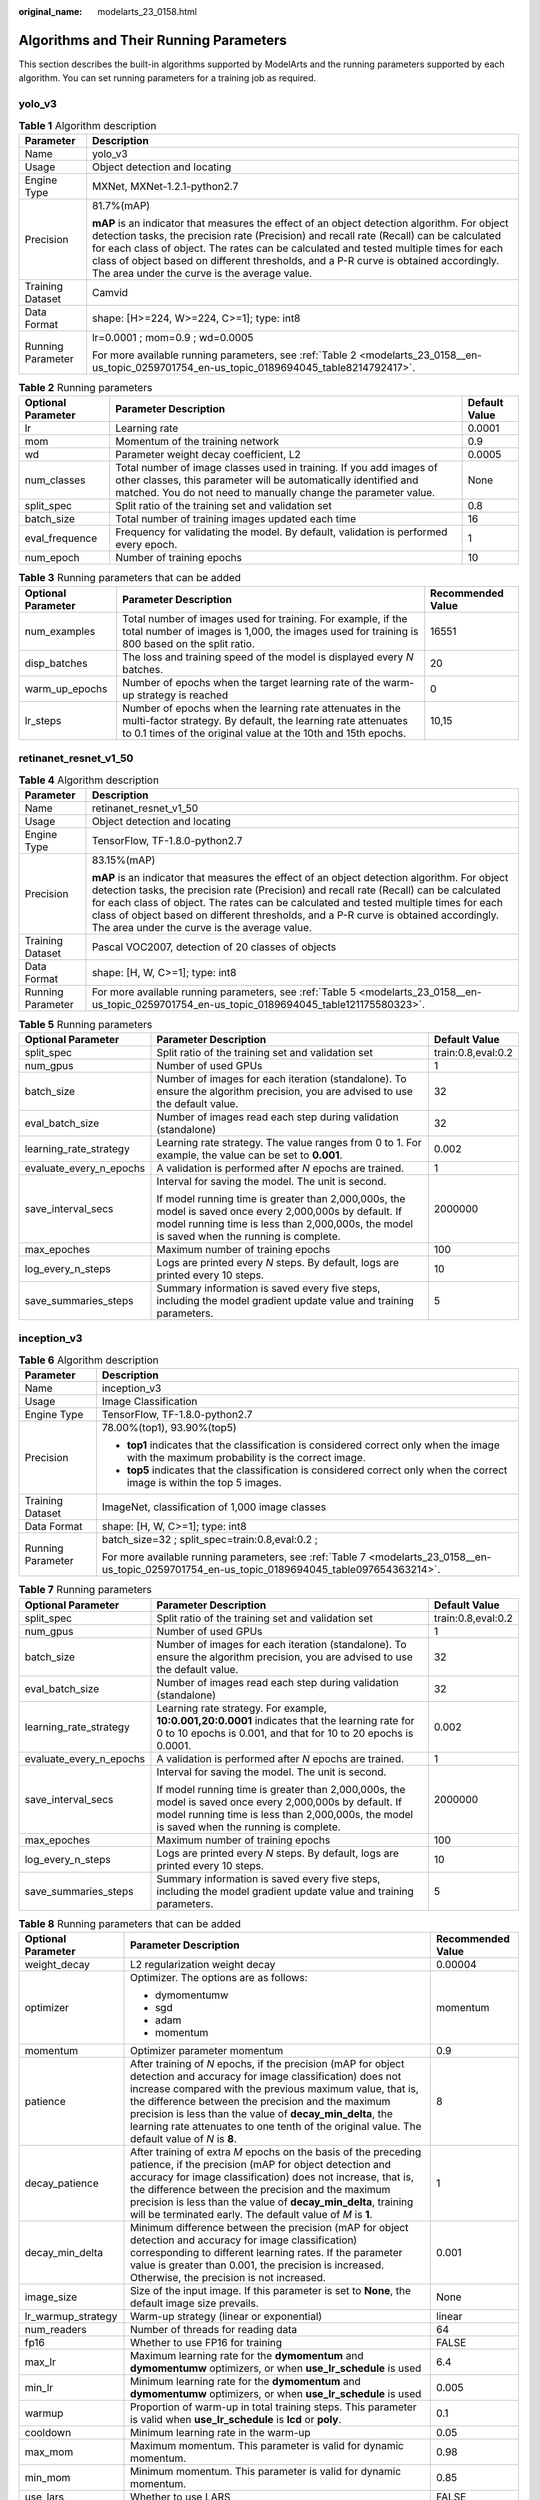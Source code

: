 :original_name: modelarts_23_0158.html

.. _modelarts_23_0158:

Algorithms and Their Running Parameters
=======================================

This section describes the built-in algorithms supported by ModelArts and the running parameters supported by each algorithm. You can set running parameters for a training job as required.

.. _modelarts_23_0158__en-us_topic_0259701754_en-us_topic_0189694045_section927534914236:

yolo_v3
-------

.. table:: **Table 1** Algorithm description

   +-----------------------------------+--------------------------------------------------------------------------------------------------------------------------------------------------------------------------------------------------------------------------------------------------------------------------------------------------------------------------------------------------------------------------------------------------------------------------+
   | Parameter                         | Description                                                                                                                                                                                                                                                                                                                                                                                                              |
   +===================================+==========================================================================================================================================================================================================================================================================================================================================================================================================================+
   | Name                              | yolo_v3                                                                                                                                                                                                                                                                                                                                                                                                                  |
   +-----------------------------------+--------------------------------------------------------------------------------------------------------------------------------------------------------------------------------------------------------------------------------------------------------------------------------------------------------------------------------------------------------------------------------------------------------------------------+
   | Usage                             | Object detection and locating                                                                                                                                                                                                                                                                                                                                                                                            |
   +-----------------------------------+--------------------------------------------------------------------------------------------------------------------------------------------------------------------------------------------------------------------------------------------------------------------------------------------------------------------------------------------------------------------------------------------------------------------------+
   | Engine Type                       | MXNet, MXNet-1.2.1-python2.7                                                                                                                                                                                                                                                                                                                                                                                             |
   +-----------------------------------+--------------------------------------------------------------------------------------------------------------------------------------------------------------------------------------------------------------------------------------------------------------------------------------------------------------------------------------------------------------------------------------------------------------------------+
   | Precision                         | 81.7%(mAP)                                                                                                                                                                                                                                                                                                                                                                                                               |
   |                                   |                                                                                                                                                                                                                                                                                                                                                                                                                          |
   |                                   | **mAP** is an indicator that measures the effect of an object detection algorithm. For object detection tasks, the precision rate (Precision) and recall rate (Recall) can be calculated for each class of object. The rates can be calculated and tested multiple times for each class of object based on different thresholds, and a P-R curve is obtained accordingly. The area under the curve is the average value. |
   +-----------------------------------+--------------------------------------------------------------------------------------------------------------------------------------------------------------------------------------------------------------------------------------------------------------------------------------------------------------------------------------------------------------------------------------------------------------------------+
   | Training Dataset                  | Camvid                                                                                                                                                                                                                                                                                                                                                                                                                   |
   +-----------------------------------+--------------------------------------------------------------------------------------------------------------------------------------------------------------------------------------------------------------------------------------------------------------------------------------------------------------------------------------------------------------------------------------------------------------------------+
   | Data Format                       | shape: [H>=224, W>=224, C>=1]; type: int8                                                                                                                                                                                                                                                                                                                                                                                |
   +-----------------------------------+--------------------------------------------------------------------------------------------------------------------------------------------------------------------------------------------------------------------------------------------------------------------------------------------------------------------------------------------------------------------------------------------------------------------------+
   | Running Parameter                 | lr=0.0001 ; mom=0.9 ; wd=0.0005                                                                                                                                                                                                                                                                                                                                                                                          |
   |                                   |                                                                                                                                                                                                                                                                                                                                                                                                                          |
   |                                   | For more available running parameters, see :ref:`Table 2 <modelarts_23_0158__en-us_topic_0259701754_en-us_topic_0189694045_table8214792417>`.                                                                                                                                                                                                                                                                            |
   +-----------------------------------+--------------------------------------------------------------------------------------------------------------------------------------------------------------------------------------------------------------------------------------------------------------------------------------------------------------------------------------------------------------------------------------------------------------------------+

.. _modelarts_23_0158__en-us_topic_0259701754_en-us_topic_0189694045_table8214792417:

.. table:: **Table 2** Running parameters

   +--------------------+----------------------------------------------------------------------------------------------------------------------------------------------------------------------------------------------------------+---------------+
   | Optional Parameter | Parameter Description                                                                                                                                                                                    | Default Value |
   +====================+==========================================================================================================================================================================================================+===============+
   | lr                 | Learning rate                                                                                                                                                                                            | 0.0001        |
   +--------------------+----------------------------------------------------------------------------------------------------------------------------------------------------------------------------------------------------------+---------------+
   | mom                | Momentum of the training network                                                                                                                                                                         | 0.9           |
   +--------------------+----------------------------------------------------------------------------------------------------------------------------------------------------------------------------------------------------------+---------------+
   | wd                 | Parameter weight decay coefficient, L2                                                                                                                                                                   | 0.0005        |
   +--------------------+----------------------------------------------------------------------------------------------------------------------------------------------------------------------------------------------------------+---------------+
   | num_classes        | Total number of image classes used in training. If you add images of other classes, this parameter will be automatically identified and matched. You do not need to manually change the parameter value. | None          |
   +--------------------+----------------------------------------------------------------------------------------------------------------------------------------------------------------------------------------------------------+---------------+
   | split_spec         | Split ratio of the training set and validation set                                                                                                                                                       | 0.8           |
   +--------------------+----------------------------------------------------------------------------------------------------------------------------------------------------------------------------------------------------------+---------------+
   | batch_size         | Total number of training images updated each time                                                                                                                                                        | 16            |
   +--------------------+----------------------------------------------------------------------------------------------------------------------------------------------------------------------------------------------------------+---------------+
   | eval_frequence     | Frequency for validating the model. By default, validation is performed every epoch.                                                                                                                     | 1             |
   +--------------------+----------------------------------------------------------------------------------------------------------------------------------------------------------------------------------------------------------+---------------+
   | num_epoch          | Number of training epochs                                                                                                                                                                                | 10            |
   +--------------------+----------------------------------------------------------------------------------------------------------------------------------------------------------------------------------------------------------+---------------+

.. table:: **Table 3** Running parameters that can be added

   +--------------------+-------------------------------------------------------------------------------------------------------------------------------------------------------------------------------------------+-------------------+
   | Optional Parameter | Parameter Description                                                                                                                                                                     | Recommended Value |
   +====================+===========================================================================================================================================================================================+===================+
   | num_examples       | Total number of images used for training. For example, if the total number of images is 1,000, the images used for training is 800 based on the split ratio.                              | 16551             |
   +--------------------+-------------------------------------------------------------------------------------------------------------------------------------------------------------------------------------------+-------------------+
   | disp_batches       | The loss and training speed of the model is displayed every *N* batches.                                                                                                                  | 20                |
   +--------------------+-------------------------------------------------------------------------------------------------------------------------------------------------------------------------------------------+-------------------+
   | warm_up_epochs     | Number of epochs when the target learning rate of the warm-up strategy is reached                                                                                                         | 0                 |
   +--------------------+-------------------------------------------------------------------------------------------------------------------------------------------------------------------------------------------+-------------------+
   | lr_steps           | Number of epochs when the learning rate attenuates in the multi-factor strategy. By default, the learning rate attenuates to 0.1 times of the original value at the 10th and 15th epochs. | 10,15             |
   +--------------------+-------------------------------------------------------------------------------------------------------------------------------------------------------------------------------------------+-------------------+

.. _modelarts_23_0158__en-us_topic_0259701754_en-us_topic_0189694045_section14756183063012:

retinanet_resnet_v1_50
----------------------

.. table:: **Table 4** Algorithm description

   +-----------------------------------+--------------------------------------------------------------------------------------------------------------------------------------------------------------------------------------------------------------------------------------------------------------------------------------------------------------------------------------------------------------------------------------------------------------------------+
   | Parameter                         | Description                                                                                                                                                                                                                                                                                                                                                                                                              |
   +===================================+==========================================================================================================================================================================================================================================================================================================================================================================================================================+
   | Name                              | retinanet_resnet_v1_50                                                                                                                                                                                                                                                                                                                                                                                                   |
   +-----------------------------------+--------------------------------------------------------------------------------------------------------------------------------------------------------------------------------------------------------------------------------------------------------------------------------------------------------------------------------------------------------------------------------------------------------------------------+
   | Usage                             | Object detection and locating                                                                                                                                                                                                                                                                                                                                                                                            |
   +-----------------------------------+--------------------------------------------------------------------------------------------------------------------------------------------------------------------------------------------------------------------------------------------------------------------------------------------------------------------------------------------------------------------------------------------------------------------------+
   | Engine Type                       | TensorFlow, TF-1.8.0-python2.7                                                                                                                                                                                                                                                                                                                                                                                           |
   +-----------------------------------+--------------------------------------------------------------------------------------------------------------------------------------------------------------------------------------------------------------------------------------------------------------------------------------------------------------------------------------------------------------------------------------------------------------------------+
   | Precision                         | 83.15%(mAP)                                                                                                                                                                                                                                                                                                                                                                                                              |
   |                                   |                                                                                                                                                                                                                                                                                                                                                                                                                          |
   |                                   | **mAP** is an indicator that measures the effect of an object detection algorithm. For object detection tasks, the precision rate (Precision) and recall rate (Recall) can be calculated for each class of object. The rates can be calculated and tested multiple times for each class of object based on different thresholds, and a P-R curve is obtained accordingly. The area under the curve is the average value. |
   +-----------------------------------+--------------------------------------------------------------------------------------------------------------------------------------------------------------------------------------------------------------------------------------------------------------------------------------------------------------------------------------------------------------------------------------------------------------------------+
   | Training Dataset                  | Pascal VOC2007, detection of 20 classes of objects                                                                                                                                                                                                                                                                                                                                                                       |
   +-----------------------------------+--------------------------------------------------------------------------------------------------------------------------------------------------------------------------------------------------------------------------------------------------------------------------------------------------------------------------------------------------------------------------------------------------------------------------+
   | Data Format                       | shape: [H, W, C>=1]; type: int8                                                                                                                                                                                                                                                                                                                                                                                          |
   +-----------------------------------+--------------------------------------------------------------------------------------------------------------------------------------------------------------------------------------------------------------------------------------------------------------------------------------------------------------------------------------------------------------------------------------------------------------------------+
   | Running Parameter                 | For more available running parameters, see :ref:`Table 5 <modelarts_23_0158__en-us_topic_0259701754_en-us_topic_0189694045_table121175580323>`.                                                                                                                                                                                                                                                                          |
   +-----------------------------------+--------------------------------------------------------------------------------------------------------------------------------------------------------------------------------------------------------------------------------------------------------------------------------------------------------------------------------------------------------------------------------------------------------------------------+

.. _modelarts_23_0158__en-us_topic_0259701754_en-us_topic_0189694045_table121175580323:

.. table:: **Table 5** Running parameters

   +-------------------------+--------------------------------------------------------------------------------------------------------------------------------------------------------------------------------------------------------+-----------------------+
   | Optional Parameter      | Parameter Description                                                                                                                                                                                  | Default Value         |
   +=========================+========================================================================================================================================================================================================+=======================+
   | split_spec              | Split ratio of the training set and validation set                                                                                                                                                     | train:0.8,eval:0.2    |
   +-------------------------+--------------------------------------------------------------------------------------------------------------------------------------------------------------------------------------------------------+-----------------------+
   | num_gpus                | Number of used GPUs                                                                                                                                                                                    | 1                     |
   +-------------------------+--------------------------------------------------------------------------------------------------------------------------------------------------------------------------------------------------------+-----------------------+
   | batch_size              | Number of images for each iteration (standalone). To ensure the algorithm precision, you are advised to use the default value.                                                                         | 32                    |
   +-------------------------+--------------------------------------------------------------------------------------------------------------------------------------------------------------------------------------------------------+-----------------------+
   | eval_batch_size         | Number of images read each step during validation (standalone)                                                                                                                                         | 32                    |
   +-------------------------+--------------------------------------------------------------------------------------------------------------------------------------------------------------------------------------------------------+-----------------------+
   | learning_rate_strategy  | Learning rate strategy. The value ranges from 0 to 1. For example, the value can be set to **0.001**.                                                                                                  | 0.002                 |
   +-------------------------+--------------------------------------------------------------------------------------------------------------------------------------------------------------------------------------------------------+-----------------------+
   | evaluate_every_n_epochs | A validation is performed after *N* epochs are trained.                                                                                                                                                | 1                     |
   +-------------------------+--------------------------------------------------------------------------------------------------------------------------------------------------------------------------------------------------------+-----------------------+
   | save_interval_secs      | Interval for saving the model. The unit is second.                                                                                                                                                     | 2000000               |
   |                         |                                                                                                                                                                                                        |                       |
   |                         | If model running time is greater than 2,000,000s, the model is saved once every 2,000,000s by default. If model running time is less than 2,000,000s, the model is saved when the running is complete. |                       |
   +-------------------------+--------------------------------------------------------------------------------------------------------------------------------------------------------------------------------------------------------+-----------------------+
   | max_epoches             | Maximum number of training epochs                                                                                                                                                                      | 100                   |
   +-------------------------+--------------------------------------------------------------------------------------------------------------------------------------------------------------------------------------------------------+-----------------------+
   | log_every_n_steps       | Logs are printed every *N* steps. By default, logs are printed every 10 steps.                                                                                                                         | 10                    |
   +-------------------------+--------------------------------------------------------------------------------------------------------------------------------------------------------------------------------------------------------+-----------------------+
   | save_summaries_steps    | Summary information is saved every five steps, including the model gradient update value and training parameters.                                                                                      | 5                     |
   +-------------------------+--------------------------------------------------------------------------------------------------------------------------------------------------------------------------------------------------------+-----------------------+

.. _modelarts_23_0158__en-us_topic_0259701754_en-us_topic_0189694045_section8882739173020:

inception_v3
------------

.. table:: **Table 6** Algorithm description

   +-----------------------------------+-------------------------------------------------------------------------------------------------------------------------------------------------+
   | Parameter                         | Description                                                                                                                                     |
   +===================================+=================================================================================================================================================+
   | Name                              | inception_v3                                                                                                                                    |
   +-----------------------------------+-------------------------------------------------------------------------------------------------------------------------------------------------+
   | Usage                             | Image Classification                                                                                                                            |
   +-----------------------------------+-------------------------------------------------------------------------------------------------------------------------------------------------+
   | Engine Type                       | TensorFlow, TF-1.8.0-python2.7                                                                                                                  |
   +-----------------------------------+-------------------------------------------------------------------------------------------------------------------------------------------------+
   | Precision                         | 78.00%(top1), 93.90%(top5)                                                                                                                      |
   |                                   |                                                                                                                                                 |
   |                                   | -  **top1** indicates that the classification is considered correct only when the image with the maximum probability is the correct image.      |
   |                                   | -  **top5** indicates that the classification is considered correct only when the correct image is within the top 5 images.                     |
   +-----------------------------------+-------------------------------------------------------------------------------------------------------------------------------------------------+
   | Training Dataset                  | ImageNet, classification of 1,000 image classes                                                                                                 |
   +-----------------------------------+-------------------------------------------------------------------------------------------------------------------------------------------------+
   | Data Format                       | shape: [H, W, C>=1]; type: int8                                                                                                                 |
   +-----------------------------------+-------------------------------------------------------------------------------------------------------------------------------------------------+
   | Running Parameter                 | batch_size=32 ; split_spec=train:0.8,eval:0.2 ;                                                                                                 |
   |                                   |                                                                                                                                                 |
   |                                   | For more available running parameters, see :ref:`Table 7 <modelarts_23_0158__en-us_topic_0259701754_en-us_topic_0189694045_table097654363214>`. |
   +-----------------------------------+-------------------------------------------------------------------------------------------------------------------------------------------------+

.. _modelarts_23_0158__en-us_topic_0259701754_en-us_topic_0189694045_table097654363214:

.. table:: **Table 7** Running parameters

   +-------------------------+--------------------------------------------------------------------------------------------------------------------------------------------------------------------------------------------------------+-----------------------+
   | Optional Parameter      | Parameter Description                                                                                                                                                                                  | Default Value         |
   +=========================+========================================================================================================================================================================================================+=======================+
   | split_spec              | Split ratio of the training set and validation set                                                                                                                                                     | train:0.8,eval:0.2    |
   +-------------------------+--------------------------------------------------------------------------------------------------------------------------------------------------------------------------------------------------------+-----------------------+
   | num_gpus                | Number of used GPUs                                                                                                                                                                                    | 1                     |
   +-------------------------+--------------------------------------------------------------------------------------------------------------------------------------------------------------------------------------------------------+-----------------------+
   | batch_size              | Number of images for each iteration (standalone). To ensure the algorithm precision, you are advised to use the default value.                                                                         | 32                    |
   +-------------------------+--------------------------------------------------------------------------------------------------------------------------------------------------------------------------------------------------------+-----------------------+
   | eval_batch_size         | Number of images read each step during validation (standalone)                                                                                                                                         | 32                    |
   +-------------------------+--------------------------------------------------------------------------------------------------------------------------------------------------------------------------------------------------------+-----------------------+
   | learning_rate_strategy  | Learning rate strategy. For example, **10:0.001,20:0.0001** indicates that the learning rate for 0 to 10 epochs is 0.001, and that for 10 to 20 epochs is 0.0001.                                      | 0.002                 |
   +-------------------------+--------------------------------------------------------------------------------------------------------------------------------------------------------------------------------------------------------+-----------------------+
   | evaluate_every_n_epochs | A validation is performed after *N* epochs are trained.                                                                                                                                                | 1                     |
   +-------------------------+--------------------------------------------------------------------------------------------------------------------------------------------------------------------------------------------------------+-----------------------+
   | save_interval_secs      | Interval for saving the model. The unit is second.                                                                                                                                                     | 2000000               |
   |                         |                                                                                                                                                                                                        |                       |
   |                         | If model running time is greater than 2,000,000s, the model is saved once every 2,000,000s by default. If model running time is less than 2,000,000s, the model is saved when the running is complete. |                       |
   +-------------------------+--------------------------------------------------------------------------------------------------------------------------------------------------------------------------------------------------------+-----------------------+
   | max_epoches             | Maximum number of training epochs                                                                                                                                                                      | 100                   |
   +-------------------------+--------------------------------------------------------------------------------------------------------------------------------------------------------------------------------------------------------+-----------------------+
   | log_every_n_steps       | Logs are printed every *N* steps. By default, logs are printed every 10 steps.                                                                                                                         | 10                    |
   +-------------------------+--------------------------------------------------------------------------------------------------------------------------------------------------------------------------------------------------------+-----------------------+
   | save_summaries_steps    | Summary information is saved every five steps, including the model gradient update value and training parameters.                                                                                      | 5                     |
   +-------------------------+--------------------------------------------------------------------------------------------------------------------------------------------------------------------------------------------------------+-----------------------+

.. table:: **Table 8** Running parameters that can be added

   +-----------------------+--------------------------------------------------------------------------------------------------------------------------------------------------------------------------------------------------------------------------------------------------------------------------------------------------------------------------------------------------------------------------------------------------------+-----------------------+
   | Optional Parameter    | Parameter Description                                                                                                                                                                                                                                                                                                                                                                                  | Recommended Value     |
   +=======================+========================================================================================================================================================================================================================================================================================================================================================================================================+=======================+
   | weight_decay          | L2 regularization weight decay                                                                                                                                                                                                                                                                                                                                                                         | 0.00004               |
   +-----------------------+--------------------------------------------------------------------------------------------------------------------------------------------------------------------------------------------------------------------------------------------------------------------------------------------------------------------------------------------------------------------------------------------------------+-----------------------+
   | optimizer             | Optimizer. The options are as follows:                                                                                                                                                                                                                                                                                                                                                                 | momentum              |
   |                       |                                                                                                                                                                                                                                                                                                                                                                                                        |                       |
   |                       | -  dymomentumw                                                                                                                                                                                                                                                                                                                                                                                         |                       |
   |                       | -  sgd                                                                                                                                                                                                                                                                                                                                                                                                 |                       |
   |                       | -  adam                                                                                                                                                                                                                                                                                                                                                                                                |                       |
   |                       | -  momentum                                                                                                                                                                                                                                                                                                                                                                                            |                       |
   +-----------------------+--------------------------------------------------------------------------------------------------------------------------------------------------------------------------------------------------------------------------------------------------------------------------------------------------------------------------------------------------------------------------------------------------------+-----------------------+
   | momentum              | Optimizer parameter momentum                                                                                                                                                                                                                                                                                                                                                                           | 0.9                   |
   +-----------------------+--------------------------------------------------------------------------------------------------------------------------------------------------------------------------------------------------------------------------------------------------------------------------------------------------------------------------------------------------------------------------------------------------------+-----------------------+
   | patience              | After training of *N* epochs, if the precision (mAP for object detection and accuracy for image classification) does not increase compared with the previous maximum value, that is, the difference between the precision and the maximum precision is less than the value of **decay_min_delta**, the learning rate attenuates to one tenth of the original value. The default value of *N* is **8**. | 8                     |
   +-----------------------+--------------------------------------------------------------------------------------------------------------------------------------------------------------------------------------------------------------------------------------------------------------------------------------------------------------------------------------------------------------------------------------------------------+-----------------------+
   | decay_patience        | After training of extra *M* epochs on the basis of the preceding patience, if the precision (mAP for object detection and accuracy for image classification) does not increase, that is, the difference between the precision and the maximum precision is less than the value of **decay_min_delta**, training will be terminated early. The default value of *M* is **1**.                           | 1                     |
   +-----------------------+--------------------------------------------------------------------------------------------------------------------------------------------------------------------------------------------------------------------------------------------------------------------------------------------------------------------------------------------------------------------------------------------------------+-----------------------+
   | decay_min_delta       | Minimum difference between the precision (mAP for object detection and accuracy for image classification) corresponding to different learning rates. If the parameter value is greater than 0.001, the precision is increased. Otherwise, the precision is not increased.                                                                                                                              | 0.001                 |
   +-----------------------+--------------------------------------------------------------------------------------------------------------------------------------------------------------------------------------------------------------------------------------------------------------------------------------------------------------------------------------------------------------------------------------------------------+-----------------------+
   | image_size            | Size of the input image. If this parameter is set to **None**, the default image size prevails.                                                                                                                                                                                                                                                                                                        | None                  |
   +-----------------------+--------------------------------------------------------------------------------------------------------------------------------------------------------------------------------------------------------------------------------------------------------------------------------------------------------------------------------------------------------------------------------------------------------+-----------------------+
   | lr_warmup_strategy    | Warm-up strategy (linear or exponential)                                                                                                                                                                                                                                                                                                                                                               | linear                |
   +-----------------------+--------------------------------------------------------------------------------------------------------------------------------------------------------------------------------------------------------------------------------------------------------------------------------------------------------------------------------------------------------------------------------------------------------+-----------------------+
   | num_readers           | Number of threads for reading data                                                                                                                                                                                                                                                                                                                                                                     | 64                    |
   +-----------------------+--------------------------------------------------------------------------------------------------------------------------------------------------------------------------------------------------------------------------------------------------------------------------------------------------------------------------------------------------------------------------------------------------------+-----------------------+
   | fp16                  | Whether to use FP16 for training                                                                                                                                                                                                                                                                                                                                                                       | FALSE                 |
   +-----------------------+--------------------------------------------------------------------------------------------------------------------------------------------------------------------------------------------------------------------------------------------------------------------------------------------------------------------------------------------------------------------------------------------------------+-----------------------+
   | max_lr                | Maximum learning rate for the **dymomentum** and **dymomentumw** optimizers, or when **use_lr_schedule** is used                                                                                                                                                                                                                                                                                       | 6.4                   |
   +-----------------------+--------------------------------------------------------------------------------------------------------------------------------------------------------------------------------------------------------------------------------------------------------------------------------------------------------------------------------------------------------------------------------------------------------+-----------------------+
   | min_lr                | Minimum learning rate for the **dymomentum** and **dymomentumw** optimizers, or when **use_lr_schedule** is used                                                                                                                                                                                                                                                                                       | 0.005                 |
   +-----------------------+--------------------------------------------------------------------------------------------------------------------------------------------------------------------------------------------------------------------------------------------------------------------------------------------------------------------------------------------------------------------------------------------------------+-----------------------+
   | warmup                | Proportion of warm-up in total training steps. This parameter is valid when **use_lr_schedule** is **lcd** or **poly**.                                                                                                                                                                                                                                                                                | 0.1                   |
   +-----------------------+--------------------------------------------------------------------------------------------------------------------------------------------------------------------------------------------------------------------------------------------------------------------------------------------------------------------------------------------------------------------------------------------------------+-----------------------+
   | cooldown              | Minimum learning rate in the warm-up                                                                                                                                                                                                                                                                                                                                                                   | 0.05                  |
   +-----------------------+--------------------------------------------------------------------------------------------------------------------------------------------------------------------------------------------------------------------------------------------------------------------------------------------------------------------------------------------------------------------------------------------------------+-----------------------+
   | max_mom               | Maximum momentum. This parameter is valid for dynamic momentum.                                                                                                                                                                                                                                                                                                                                        | 0.98                  |
   +-----------------------+--------------------------------------------------------------------------------------------------------------------------------------------------------------------------------------------------------------------------------------------------------------------------------------------------------------------------------------------------------------------------------------------------------+-----------------------+
   | min_mom               | Minimum momentum. This parameter is valid for dynamic momentum.                                                                                                                                                                                                                                                                                                                                        | 0.85                  |
   +-----------------------+--------------------------------------------------------------------------------------------------------------------------------------------------------------------------------------------------------------------------------------------------------------------------------------------------------------------------------------------------------------------------------------------------------+-----------------------+
   | use_lars              | Whether to use LARS                                                                                                                                                                                                                                                                                                                                                                                    | FALSE                 |
   +-----------------------+--------------------------------------------------------------------------------------------------------------------------------------------------------------------------------------------------------------------------------------------------------------------------------------------------------------------------------------------------------------------------------------------------------+-----------------------+
   | use_nesterov          | Whether to use Nesterov Momentum                                                                                                                                                                                                                                                                                                                                                                       | TRUE                  |
   +-----------------------+--------------------------------------------------------------------------------------------------------------------------------------------------------------------------------------------------------------------------------------------------------------------------------------------------------------------------------------------------------------------------------------------------------+-----------------------+
   | preprocess_threads    | Number of threads for image preprocessing                                                                                                                                                                                                                                                                                                                                                              | 12                    |
   +-----------------------+--------------------------------------------------------------------------------------------------------------------------------------------------------------------------------------------------------------------------------------------------------------------------------------------------------------------------------------------------------------------------------------------------------+-----------------------+
   | use_lr_schedule       | Learning rate adjustment policy (**'lcd':linear_cosine_decay**, **'poly':polynomial_decay**)                                                                                                                                                                                                                                                                                                           | None                  |
   +-----------------------+--------------------------------------------------------------------------------------------------------------------------------------------------------------------------------------------------------------------------------------------------------------------------------------------------------------------------------------------------------------------------------------------------------+-----------------------+

.. _modelarts_23_0158__en-us_topic_0259701754_en-us_topic_0189694045_section1371034453015:

darknet_53
----------

.. table:: **Table 9** Algorithm description

   +-----------------------------------+----------------------------------------------------------------------------------------------------------------------------------------------------+
   | Parameter                         | Description                                                                                                                                        |
   +===================================+====================================================================================================================================================+
   | Name                              | darknet_53                                                                                                                                         |
   +-----------------------------------+----------------------------------------------------------------------------------------------------------------------------------------------------+
   | Usage                             | Image Classification                                                                                                                               |
   +-----------------------------------+----------------------------------------------------------------------------------------------------------------------------------------------------+
   | Engine Type                       | MXNet, MXNet-1.2.1-python2.7                                                                                                                       |
   +-----------------------------------+----------------------------------------------------------------------------------------------------------------------------------------------------+
   | Precision                         | 78.56%(top1), 94.43%(top5)                                                                                                                         |
   |                                   |                                                                                                                                                    |
   |                                   | -  **top1** indicates that the classification is considered correct only when the image with the maximum probability is the correct image.         |
   |                                   | -  **top5** indicates that the classification is considered correct only when the correct image is within the top 5 images.                        |
   +-----------------------------------+----------------------------------------------------------------------------------------------------------------------------------------------------+
   | Training Dataset                  | ImageNet, classification of 1,000 image classes                                                                                                    |
   +-----------------------------------+----------------------------------------------------------------------------------------------------------------------------------------------------+
   | Data Format                       | shape: [H>=224, W>=224, C>=1]; type: int8                                                                                                          |
   +-----------------------------------+----------------------------------------------------------------------------------------------------------------------------------------------------+
   | Running Parameter                 | split_spec=0.8 ; batch_size=4 ;                                                                                                                    |
   |                                   |                                                                                                                                                    |
   |                                   | For more available running parameters, see :ref:`Table 10 <modelarts_23_0158__en-us_topic_0259701754_en-us_topic_0189694045_table19572193693212>`. |
   +-----------------------------------+----------------------------------------------------------------------------------------------------------------------------------------------------+

.. _modelarts_23_0158__en-us_topic_0259701754_en-us_topic_0189694045_table19572193693212:

.. table:: **Table 10** Running parameters

   +--------------------+------------------------------------------------------------------------------------+---------------+
   | Optional Parameter | Parameter Description                                                              | Default Value |
   +====================+====================================================================================+===============+
   | split_spec         | Split ratio of the training set and validation set                                 | 0.8           |
   +--------------------+------------------------------------------------------------------------------------+---------------+
   | batch_size         | Total amount of input data each time the parameters are updated                    | 4             |
   +--------------------+------------------------------------------------------------------------------------+---------------+
   | lr                 | Learning rate of the updated parameters                                            | 0.0001        |
   +--------------------+------------------------------------------------------------------------------------+---------------+
   | save_frequency     | Interval for saving the model, indicating that the model is saved every *N* epochs | 1             |
   +--------------------+------------------------------------------------------------------------------------+---------------+
   | num_classes        | Total number of image classes in training                                          | None          |
   +--------------------+------------------------------------------------------------------------------------+---------------+
   | num_epoch          | Number of training epochs                                                          | 10            |
   +--------------------+------------------------------------------------------------------------------------+---------------+

.. _modelarts_23_0158__en-us_topic_0259701754_en-us_topic_0189694045_section1411685323014:

SegNet_VGG_BN_16
----------------

.. table:: **Table 11** Algorithm description

   +-----------------------------------+------------------------------------------------------------------------------------------------------------------------------------------------+
   | Parameter                         | Description                                                                                                                                    |
   +===================================+================================================================================================================================================+
   | Name                              | SegNet_VGG_BN_16                                                                                                                               |
   +-----------------------------------+------------------------------------------------------------------------------------------------------------------------------------------------+
   | Usage                             | Image semantic segmentation                                                                                                                    |
   +-----------------------------------+------------------------------------------------------------------------------------------------------------------------------------------------+
   | Engine Type                       | MXNet, MXNet-1.2.1-python2.7                                                                                                                   |
   +-----------------------------------+------------------------------------------------------------------------------------------------------------------------------------------------+
   | Precision                         | 89%(pixel acc)                                                                                                                                 |
   |                                   |                                                                                                                                                |
   |                                   | **pixel acc** indicates the ratio of correct pixels to total pixels.                                                                           |
   +-----------------------------------+------------------------------------------------------------------------------------------------------------------------------------------------+
   | Training Dataset                  | Camvid                                                                                                                                         |
   +-----------------------------------+------------------------------------------------------------------------------------------------------------------------------------------------+
   | Data Format                       | shape: [H=360, W=480, C==3]; type: int8                                                                                                        |
   +-----------------------------------+------------------------------------------------------------------------------------------------------------------------------------------------+
   | Running Parameter                 | deploy_on_terminal=False;                                                                                                                      |
   |                                   |                                                                                                                                                |
   |                                   | For more available running parameters, see :ref:`Table 12 <modelarts_23_0158__en-us_topic_0259701754_en-us_topic_0189694045_table9240189322>`. |
   +-----------------------------------+------------------------------------------------------------------------------------------------------------------------------------------------+

.. _modelarts_23_0158__en-us_topic_0259701754_en-us_topic_0189694045_table9240189322:

.. table:: **Table 12** Running parameters

   +--------------------+------------------------------------------------------------------------------------------------+---------------+
   | Optional Parameter | Parameter Description                                                                          | Default Value |
   +====================+================================================================================================+===============+
   | lr                 | Learning rate of the updated parameters                                                        | 0.0001        |
   +--------------------+------------------------------------------------------------------------------------------------+---------------+
   | mom                | Momentum of the training network                                                               | 0.9           |
   +--------------------+------------------------------------------------------------------------------------------------+---------------+
   | wd                 | Attenuation coefficient                                                                        | 0.0005        |
   +--------------------+------------------------------------------------------------------------------------------------+---------------+
   | num_classes        | Total number of image classes in training. You do not need to plus 1 here.                     | 11            |
   +--------------------+------------------------------------------------------------------------------------------------+---------------+
   | batch_size         | Total number of training images updated each time                                              | 8             |
   +--------------------+------------------------------------------------------------------------------------------------+---------------+
   | num_epoch          | Number of training epochs                                                                      | 15            |
   +--------------------+------------------------------------------------------------------------------------------------+---------------+
   | save_frequency     | Interval for saving the model, indicating that the model is saved every *N* epochs             | 1             |
   +--------------------+------------------------------------------------------------------------------------------------+---------------+
   | num_examples       | Total number of images used for training, which indicates the number of files in **train.txt** | 2953          |
   +--------------------+------------------------------------------------------------------------------------------------+---------------+

.. _modelarts_23_0158__en-us_topic_0259701754_en-us_topic_0189694045_section1422116595303:

ResNet_v2_50
------------

.. table:: **Table 13** Algorithm description

   +-----------------------------------+-------------------------------------------------------------------------------------------------------------------------------------------------------------------------------------------------------------------+
   | Parameter                         | Description                                                                                                                                                                                                       |
   +===================================+===================================================================================================================================================================================================================+
   | Name                              | ResNet_v2_50                                                                                                                                                                                                      |
   +-----------------------------------+-------------------------------------------------------------------------------------------------------------------------------------------------------------------------------------------------------------------+
   | Usage                             | Image Classification                                                                                                                                                                                              |
   +-----------------------------------+-------------------------------------------------------------------------------------------------------------------------------------------------------------------------------------------------------------------+
   | Engine Type                       | MXNet, MXNet-1.2.1-python2.7                                                                                                                                                                                      |
   +-----------------------------------+-------------------------------------------------------------------------------------------------------------------------------------------------------------------------------------------------------------------+
   | Precision                         | 75.55%(top1), 92.6%(top5)                                                                                                                                                                                         |
   |                                   |                                                                                                                                                                                                                   |
   |                                   | -  **top1** indicates that the classification is considered correct only when the image with the maximum probability is the correct image.                                                                        |
   |                                   | -  **top5** indicates that the classification is considered correct only when the correct image is within the top 5 images.                                                                                       |
   +-----------------------------------+-------------------------------------------------------------------------------------------------------------------------------------------------------------------------------------------------------------------+
   | Training Dataset                  | ImageNet, classification of 1,000 image classes                                                                                                                                                                   |
   +-----------------------------------+-------------------------------------------------------------------------------------------------------------------------------------------------------------------------------------------------------------------+
   | Data Format                       | shape: [H>=32, W>=32, C>=1]; type: int8                                                                                                                                                                           |
   +-----------------------------------+-------------------------------------------------------------------------------------------------------------------------------------------------------------------------------------------------------------------+
   | Running Parameter                 | split_spec=0.8 ; batch_size=4 ;                                                                                                                                                                                   |
   |                                   |                                                                                                                                                                                                                   |
   |                                   | The available running parameters are the same as those for the **darknet_53** algorithm. For details, see :ref:`Table 10 <modelarts_23_0158__en-us_topic_0259701754_en-us_topic_0189694045_table19572193693212>`. |
   +-----------------------------------+-------------------------------------------------------------------------------------------------------------------------------------------------------------------------------------------------------------------+

.. _modelarts_23_0158__en-us_topic_0259701754_en-us_topic_0189694045_section175188416313:

ResNet_v1_50
------------

.. table:: **Table 14** Algorithm description

   +-----------------------------------+------------------------------------------------------------------------------------------------------------------------------------------------------------------------------------------------------------------+
   | Parameter                         | Description                                                                                                                                                                                                      |
   +===================================+==================================================================================================================================================================================================================+
   | Name                              | ResNet_v1_50                                                                                                                                                                                                     |
   +-----------------------------------+------------------------------------------------------------------------------------------------------------------------------------------------------------------------------------------------------------------+
   | Usage                             | Image Classification                                                                                                                                                                                             |
   +-----------------------------------+------------------------------------------------------------------------------------------------------------------------------------------------------------------------------------------------------------------+
   | Engine Type                       | TensorFlow, TF-1.8.0-python2.7                                                                                                                                                                                   |
   +-----------------------------------+------------------------------------------------------------------------------------------------------------------------------------------------------------------------------------------------------------------+
   | Precision                         | 74.2%(top1), 91.7%(top5)                                                                                                                                                                                         |
   |                                   |                                                                                                                                                                                                                  |
   |                                   | -  **top1** indicates that the classification is considered correct only when the image with the maximum probability is the correct image.                                                                       |
   |                                   | -  **top5** indicates that the classification is considered correct only when the correct image is within the top 5 images.                                                                                      |
   +-----------------------------------+------------------------------------------------------------------------------------------------------------------------------------------------------------------------------------------------------------------+
   | Training Dataset                  | ImageNet, classification of 1,000 image classes                                                                                                                                                                  |
   +-----------------------------------+------------------------------------------------------------------------------------------------------------------------------------------------------------------------------------------------------------------+
   | Data Format                       | shape: [H>=600,W<=1024,C>=1];type:int8                                                                                                                                                                           |
   +-----------------------------------+------------------------------------------------------------------------------------------------------------------------------------------------------------------------------------------------------------------+
   | Running Parameter                 | batch_size=32 ; split_spec=train:0.8,eval:0.2 ;                                                                                                                                                                  |
   |                                   |                                                                                                                                                                                                                  |
   |                                   | The available running parameters are the same as those for the **inception_v3** algorithm. For details, see :ref:`Table 7 <modelarts_23_0158__en-us_topic_0259701754_en-us_topic_0189694045_table097654363214>`. |
   +-----------------------------------+------------------------------------------------------------------------------------------------------------------------------------------------------------------------------------------------------------------+

.. _modelarts_23_0158__en-us_topic_0259701754_en-us_topic_0189694045_section184719918316:

Faster_RCNN_ResNet_v2_101
-------------------------

To achieve a satisfactory training effect, fine-tuning of parameters is required when this algorithm is used. Otherwise, the result may not meet the expectation. Alternatively, you can use other algorithms.

.. table:: **Table 15** Algorithm description

   +-----------------------------------+--------------------------------------------------------------------------------------------------------------------------------------------------------------------------------------------------------------------------------------------------------------------------------------------------------------------------------------------------------------------------------------------------------------------------+
   | Parameter                         | Description                                                                                                                                                                                                                                                                                                                                                                                                              |
   +===================================+==========================================================================================================================================================================================================================================================================================================================================================================================================================+
   | Name                              | Faster_RCNN_ResNet_v2_101                                                                                                                                                                                                                                                                                                                                                                                                |
   +-----------------------------------+--------------------------------------------------------------------------------------------------------------------------------------------------------------------------------------------------------------------------------------------------------------------------------------------------------------------------------------------------------------------------------------------------------------------------+
   | Usage                             | Object detection and locating                                                                                                                                                                                                                                                                                                                                                                                            |
   +-----------------------------------+--------------------------------------------------------------------------------------------------------------------------------------------------------------------------------------------------------------------------------------------------------------------------------------------------------------------------------------------------------------------------------------------------------------------------+
   | Engine Type                       | MXNet, MXNet-1.2.1-python2.7                                                                                                                                                                                                                                                                                                                                                                                             |
   +-----------------------------------+--------------------------------------------------------------------------------------------------------------------------------------------------------------------------------------------------------------------------------------------------------------------------------------------------------------------------------------------------------------------------------------------------------------------------+
   | Precision                         | 80.05%(mAP)                                                                                                                                                                                                                                                                                                                                                                                                              |
   |                                   |                                                                                                                                                                                                                                                                                                                                                                                                                          |
   |                                   | **mAP** is an indicator that measures the effect of an object detection algorithm. For object detection tasks, the precision rate (Precision) and recall rate (Recall) can be calculated for each class of object. The rates can be calculated and tested multiple times for each class of object based on different thresholds, and a P-R curve is obtained accordingly. The area under the curve is the average value. |
   +-----------------------------------+--------------------------------------------------------------------------------------------------------------------------------------------------------------------------------------------------------------------------------------------------------------------------------------------------------------------------------------------------------------------------------------------------------------------------+
   | Training Dataset                  | PASCAL VOC2007, PASCAL VOC2012                                                                                                                                                                                                                                                                                                                                                                                           |
   +-----------------------------------+--------------------------------------------------------------------------------------------------------------------------------------------------------------------------------------------------------------------------------------------------------------------------------------------------------------------------------------------------------------------------------------------------------------------------+
   | Data Format                       | shape: [H, W, C==3]; type: int8                                                                                                                                                                                                                                                                                                                                                                                          |
   +-----------------------------------+--------------------------------------------------------------------------------------------------------------------------------------------------------------------------------------------------------------------------------------------------------------------------------------------------------------------------------------------------------------------------------------------------------------------------+
   | Running Parameter                 | lr=0.0001 ; eval_frequence=1 ;                                                                                                                                                                                                                                                                                                                                                                                           |
   |                                   |                                                                                                                                                                                                                                                                                                                                                                                                                          |
   |                                   | For more available running parameters, see :ref:`Table 16 <modelarts_23_0158__en-us_topic_0259701754_en-us_topic_0189694045_table599685814314>`.                                                                                                                                                                                                                                                                         |
   +-----------------------------------+--------------------------------------------------------------------------------------------------------------------------------------------------------------------------------------------------------------------------------------------------------------------------------------------------------------------------------------------------------------------------------------------------------------------------+

.. _modelarts_23_0158__en-us_topic_0259701754_en-us_topic_0189694045_table599685814314:

.. table:: **Table 16** Running parameters

   +--------------------+-------------------------------------------------------------------------------------------------------+---------------+
   | Optional Parameter | Parameter Description                                                                                 | Default Value |
   +====================+=======================================================================================================+===============+
   | num_classes        | Total number of image classes in training. The value must plus 1 because there is a background class. | None          |
   +--------------------+-------------------------------------------------------------------------------------------------------+---------------+
   | eval_frequence     | Frequency for validating the model. By default, validation is performed every epoch.                  | 1             |
   +--------------------+-------------------------------------------------------------------------------------------------------+---------------+
   | lr                 | Learning rate                                                                                         | 0.0001        |
   +--------------------+-------------------------------------------------------------------------------------------------------+---------------+
   | mom                | Momentum of the training network                                                                      | 0.9           |
   +--------------------+-------------------------------------------------------------------------------------------------------+---------------+
   | wd                 | Parameter weight decay coefficient, L2                                                                | 0.0005        |
   +--------------------+-------------------------------------------------------------------------------------------------------+---------------+
   | split_spec         | Split ratio of the training set and validation set                                                    | 0.8           |
   +--------------------+-------------------------------------------------------------------------------------------------------+---------------+

.. _modelarts_23_0158__en-us_topic_0259701754_en-us_topic_0189694045_section1794118221311:

Faster_RCNN_ResNet_v1_50
------------------------

.. table:: **Table 17** Algorithm description

   +-----------------------------------+--------------------------------------------------------------------------------------------------------------------------------------------------------------------------------------------------------------------------------------------------------------------------------------------------------------------------------------------------------------------------------------------------------------------------+
   | Parameter                         | Description                                                                                                                                                                                                                                                                                                                                                                                                              |
   +===================================+==========================================================================================================================================================================================================================================================================================================================================================================================================================+
   | Name                              | Faster_RCNN_ResNet_v1_50                                                                                                                                                                                                                                                                                                                                                                                                 |
   +-----------------------------------+--------------------------------------------------------------------------------------------------------------------------------------------------------------------------------------------------------------------------------------------------------------------------------------------------------------------------------------------------------------------------------------------------------------------------+
   | Usage                             | Object detection and locating                                                                                                                                                                                                                                                                                                                                                                                            |
   +-----------------------------------+--------------------------------------------------------------------------------------------------------------------------------------------------------------------------------------------------------------------------------------------------------------------------------------------------------------------------------------------------------------------------------------------------------------------------+
   | Engine Type                       | TensorFlow, TF-1.8.0-python2.7                                                                                                                                                                                                                                                                                                                                                                                           |
   +-----------------------------------+--------------------------------------------------------------------------------------------------------------------------------------------------------------------------------------------------------------------------------------------------------------------------------------------------------------------------------------------------------------------------------------------------------------------------+
   | Precision                         | 73.6%(mAP)                                                                                                                                                                                                                                                                                                                                                                                                               |
   |                                   |                                                                                                                                                                                                                                                                                                                                                                                                                          |
   |                                   | **mAP** is an indicator that measures the effect of an object detection algorithm. For object detection tasks, the precision rate (Precision) and recall rate (Recall) can be calculated for each class of object. The rates can be calculated and tested multiple times for each class of object based on different thresholds, and a P-R curve is obtained accordingly. The area under the curve is the average value. |
   +-----------------------------------+--------------------------------------------------------------------------------------------------------------------------------------------------------------------------------------------------------------------------------------------------------------------------------------------------------------------------------------------------------------------------------------------------------------------------+
   | Training Dataset                  | Pascal VOC2007, detection of 20 classes of objects                                                                                                                                                                                                                                                                                                                                                                       |
   +-----------------------------------+--------------------------------------------------------------------------------------------------------------------------------------------------------------------------------------------------------------------------------------------------------------------------------------------------------------------------------------------------------------------------------------------------------------------------+
   | Data Format                       | shape: [H>=600,W<=1024,C>=1];type:int8                                                                                                                                                                                                                                                                                                                                                                                   |
   +-----------------------------------+--------------------------------------------------------------------------------------------------------------------------------------------------------------------------------------------------------------------------------------------------------------------------------------------------------------------------------------------------------------------------------------------------------------------------+
   | Running Parameter                 | For details about the parameters and default values, see :ref:`Table 5 <modelarts_23_0158__en-us_topic_0259701754_en-us_topic_0189694045_table121175580323>`.                                                                                                                                                                                                                                                            |
   +-----------------------------------+--------------------------------------------------------------------------------------------------------------------------------------------------------------------------------------------------------------------------------------------------------------------------------------------------------------------------------------------------------------------------------------------------------------------------+
